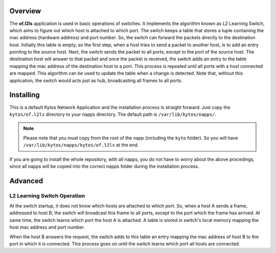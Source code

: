 Overview
========

The **of.l2ls** application is used in basic operations of switches. It
implements the algorithm known as L2 Learning Switch, which aims to
figure out which host is attached to which port. 
The switch keeps a table that stores a tuple containing the mac address 
(hardware address) and port number. So, the switch can forward the 
packets directly to the destination host. Initially this table is empty, so 
the first step, when a host tries to send a packet to another host, is to add 
an entry pointing to the source host. Next, the switch sends the packet to all ports, 
except to the port of the source host. The destination host will answer to that 
packet and once the packet is received, the switch adds an entry to the table
mapping the mac address of the destination host to a port.
This process is repeated until all ports with a host connected are mapped. This
algorithm can be used to update the table when a change is detected. Note
that, without this application, the switch would acts just as hub, broadcasting all 
frames to all ports.

Installing
==========

This is a default Kytos Network Application and the installation process is
straight forward: Just copy the ``kytos/of.l2ls`` directory to your napps
directory. The default path is ``/var/lib/kytos/napps/``.

.. note:: Please note that you must copy from the root of the napp (including
    the ``kyto`` folder). So you will have
    ``/var/lib/kytos/napps/kytos/of.l2ls`` at the end.

If you are going to install the whole repository, with all napps, you do not
have to worry about the above procedings, since all napps will be copied into
the correct napps folder during the installation process.

Advanced
========

L2 Learning Switch Operation
----------------------------

At the switch startup, it does not know which hosts are attached to
which port. So, when a host A sends a frame, addressed to host B, the
switch will broadcast this frame to all ports, except to the port which
the frame has arrived. At same time, the switch learns which port the
host A is attached. A table is stored in switch's local memory mapping
the host mac address and port number.

When the host B answers the request, the switch adds to this table an
entry mapping the mac address of host B to the port in which it is
connected. This process goes on until the switch learns which port all
hosts are connected.
